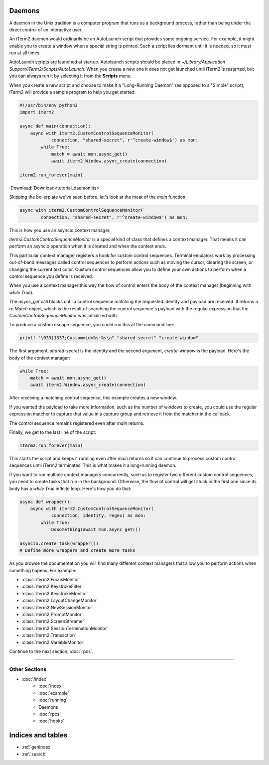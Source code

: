 Daemons
=======

A daemon in the Unix tradition is a computer program that runs as a background
process, rather than being under the direct control of an interactive user.

An iTerm2 daemon would ordinarily be an AutoLaunch script that provides some
ongoing service. For example, it might enable you to create a window when a
special string is printed. Such a script lies dormant until it is needed, so it
must run at all times.

AutoLaunch scripts are launched at startup.  Autolaunch scripts should be placed in
`~/Library/Application Support/iTerm2/Scripts/AutoLaunch`. When you create a
new one it does not get launched until iTerm2 is restarted, but you can always
run it by selecting it from the **Scripts** menu.

When you create a new script and choose to make it a "Long-Running Daemon" (as
opposed to a "Simple" script), iTerm2 will provide a sample program to help you
get started:


.. code-block:: python

    #!/usr/bin/env python3
    import iterm2

    async def main(connection):
        async with iterm2.CustomControlSequenceMonitor(
                connection, "shared-secret", r'^create-window$') as mon:
            while True:
                match = await mon.async_get()
                await iterm2.Window.async_create(connection)

    iterm2.run_forever(main)

:Download:`Download<tutorial_daemon.its>`

Skipping the boilerplate we've seen before, let's look at the meat of the `main`
function.

.. code-block:: python

        async with iterm2.CustomControlSequenceMonitor(
                connection, "shared-secret", r'^create-window$') as mon:

This is how you use an asyncio context manager.

`iterm2.CustomControlSequenceMonitor` is a special kind of class that defines
a context manager. That means it can perform an asyncio operation when it is
created and when the context ends.

This particular context manager registers a hook for custom control sequences.
Terminal emulators work by processing out-of-band messages called control
sequences to perform actions such as moving the cursor, clearing the screen, or
changing the current text color. Custom control sequences allow you to define your
own actions to perform when a control sequence you define is received.

When you use a context manager this way the flow of control enters the body of
the context manager (beginning with `while True`).

The `async_get` call blocks until a control sequence matching the requested
identity and payload are received. It returns a `re.Match` object, which is
the result of searching the control sequence's payload with the regular
expression that the `CustomControlSequenceMonitor` was initialized with.

To produce a custom escape sequence, you could run this at the command line:

.. code-block:: bash

    printf "\033]1337;Custom=id=%s:%s\a" "shared-secret" "create-window"

The first argument, `shared-secret` is the identity and the second argument,
`create-window` is the payload. Here's the body of the context manager:

.. code-block:: python

        while True:
            match = await mon.async_get()
            await iterm2.Window.async_create(connection)

After receiving a matching control sequence, this example creates a new window.

If you wanted the payload to take more information, such as the number of
windows to create, you could use the regular expression matcher to capture
that value in a capture group and retrieve it from the matcher in the callback.

The control sequence remains registered even after `main` returns.

Finally, we get to the last line of the script:

.. code-block:: python

    iterm2.run_forever(main)

This starts the script and keeps it running even after `main` returns so it can
continue to process custom control sequences until iTerm2 terminates. This is
what makes it a long-running daemon.

If you want to run multiple context managers concurrently, such as to register
two different custom control sequences, you need to create tasks that run in the
background. Otherwise, the flow of control will get stuck in the first one since
its body has a `while True` infinite loop. Here's how you do that:

.. code-block:: python

    async def wrapper():
        async with iterm2.CustomControlSequenceMonitor(
                connection, identity, regex) as mon:
            while True:
                DoSomething(await mon.async_get())

    asyncio.create_task(wrapper())
    # Define more wrappers and create more tasks

As you browse the documentation you will find many different context managers
that allow you to perform actions when something hapens. For example:

* :class:`iterm2.FocusMonitor`
* :class:`iterm2.KeystrokeFilter`
* :class:`iterm2.KeystrokeMonitor`
* :class:`iterm2.LayoutChangeMonitor`
* :class:`iterm2.NewSessionMonitor`
* :class:`iterm2.PromptMonitor`
* :class:`iterm2.ScreenStreamer`
* :class:`iterm2.SessionTerminationMonitor`
* :class:`iterm2.Transaction`
* :class:`iterm2.VariableMonitor`

Continue to the next section, :doc:`rpcs`.

----

--------------
Other Sections
--------------

* :doc:`/index`
    * :doc:`index`
    * :doc:`example`
    * :doc:`running`
    * Daemons
    * :doc:`rpcs`
    * :doc:`hooks`

Indices and tables
==================

* :ref:`genindex`
* :ref:`search`
